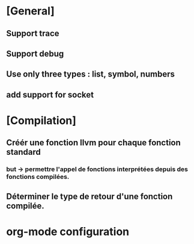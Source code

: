 * [General] 
** Support trace
** Support debug
** Use only three types : list, symbol, numbers
** add support for socket
* [Compilation]
** Créér une fonction llvm pour chaque fonction standard
*** but -> permettre l'appel de fonctions interprétées depuis des fonctions compilées.
** Déterminer le type de retour d'une fonction compilée.
* org-mode configuration
#+SEQ_TODO: TODO(t) STARTED(s) WAITING(w) APPT(a) | DONE(d) CANCELLED(c) DEFERRED(f)
#+STARTUP: hidestars
#+STARTUP: content
